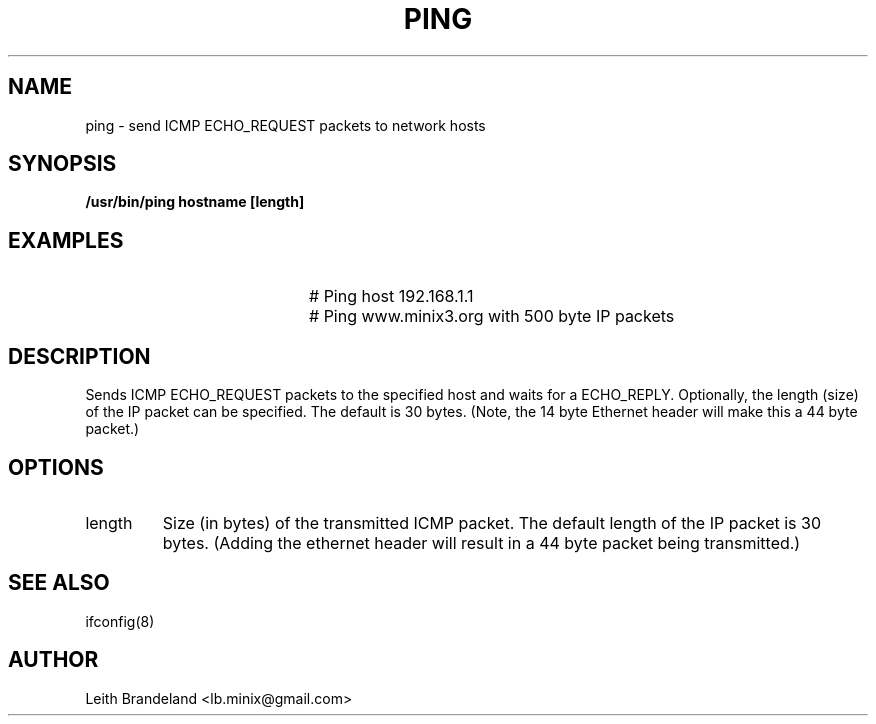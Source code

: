 .TH PING 1
.SH NAME
ping \- send ICMP ECHO_REQUEST packets to network hosts 
.SH SYNOPSIS
.B /usr/bin/ping hostname [length]
.de EX
.TP 20
\\fB\$1\\fR
# \\$2
..
.SH EXAMPLES
.EX "ping 192.168.1.1" "Ping host 192.168.1.1"
.EX "ping www.minix3.org 500" "Ping www.minix3.org with 500 byte IP packets"
.SH DESCRIPTION
.PP
Sends ICMP ECHO_REQUEST packets to the specified host and waits for a ECHO_REPLY.
Optionally, the length (size) of the IP packet can be specified.  The default is
30 bytes.  (Note, the 14 byte Ethernet header will make this a 44 byte packet.)
.SH OPTIONS
.IP length 
Size (in bytes) of the transmitted ICMP packet.  The default length of the IP
packet is 30 bytes.  (Adding the ethernet header will result in a 44 byte 
packet being transmitted.)
.SH "SEE ALSO"
ifconfig(8)
.SH AUTHOR
Leith Brandeland <lb.minix@gmail.com>
